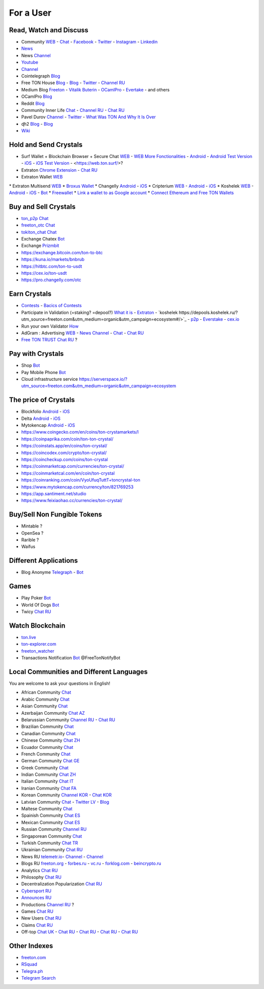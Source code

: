 For a User
==========

Read, Watch and Discuss 
~~~~~~~~~~~~~~~~~~~~~~~
* Community `WEB <https://freeton.org/>`_ - |toncrystal.ico| `Chat <https://t.me/toncrystal>`_ - `Facebook <https://www.facebook.com/CommunityTon>`_ - `Twitter <https://twitter.com/CommunityTon>`_ - `Instagram <https://www.instagram.com/communityton/>`_ - `Linkedin <https://www.linkedin.com/in/free-ton/>`_
* `News <https://ton-news.com/>`_
* News `Channel <https://t.me/TON_Journal_TM>`_
* `Youtube <https://www.youtube.com/c/FreeTON_official/featured>`_
* |FreeTonNews.ico| `Channel <https://t.me/ton_crystal_news>`_
* Cointelegraph `Blog <https://cointelegraph.com/>`_
* Free TON House `Blog <https://freeton.house/>`_ - `Blog <https://toncrystal.today/>`_ - `Twitter <https://twitter.com/FreetonH>`_ - `Channel RU <https://t.me/fth_ru>`_
* Medium Blog `Freeton <https://medium.com/freeton>`_ - `Vitalik Buterin <https://medium.com/@VitalikButerin>`_ - |ocamlpro.ico| `OCamlPro <https://medium.com/ocamlpro-blockchain-fr>`_ - `Evertake <https://medium.com/everstake/what-is-free-ton-and-how-ton-blockchain-benefits-a-wide-range-of-industries-from-serving-81f0ddfbfd61>`_ - and others
* |ocamlpro.ico| OCamlPro `Blog <https://medium.com/ocamlpro-blockchain-fr>`_
* Reddit `Blog <https://www.reddit.com/r/TONCRYSTAL/>`_
* Community Inner Life `Chat <https://t.me/joinchat/UlCYzgUx8XcYqW-W>`_ - `Channel RU <https://t.me/movetheopennetwork>`_ - `Chat RU <https://t.me/movetheopennetwork>`_
* Pavel Durov `Channel <https://t.me/durov>`_ - `Twitter <https://twitter.com/durov>`_ - `What Was TON And Why It Is Over <https://telegra.ph/What-Was-TON-And-Why-It-Is-Over-05-12>`_
* ɖɦ2 `Blog <https://hackmd.io/KdvOCkZPQ-O3wPq8a5SUOg?view>`_ - `Blog <https://hackmd.io/PuNAVksrRTus-QNbKrzbMQ?view>`_
* `Wiki <https://en.freeton.wiki/Free_TON_Wiki>`_

Hold and Send Crystals 
~~~~~~~~~~~~~~~~~~~~~~
* Surf Wallet + Blockchain Browser + Secure Chat `WEB <https://ton.surf>`_ - `WEB More Fonctionalities <https://beta.ton.surf>`_ - `Android <https://play.google.com/store/apps/details?id=surf.ton>`_ - `Android Test Version <https://play.google.com/apps/testing/surf.ton>`_ - `iOS <https://apps.apple.com/us/app/ton-surf/id1481986831>`_ - `iOS Test Version <https://testflight.apple.com/join/VPcfXsR0>`_ - <https://web.ton.surf/>?
* Extraton `Chrome Extension <https://chrome.google.com/webstore/detail/extraton/hhimbkmlnofjdajamcojlcmgialocllm>`_ - `Chat RU <https://t.me/extraton>`_
* Extraton Wallet `WEB <https://vouch.extraton.io/>`_
* Extraton Multisend `WEB <https://multisend.extraton.io/>`_
* `Broxus Wallet <https://l1.broxus.com/freeton/wallet>`_ 
* Changelly `Android <https://play.google.com/store/apps/dev?id=6836651604375768742>`_ - `iOS <https://apps.apple.com/us/app/changelly-crypto-exchange/id1435140380>`_
* Cripterium `WEB <https://wallet.crypterium.com/>`_ - `Android <https://play.google.com/store/apps/details?id=com.crypterium>`_ - `iOS <https://apps.apple.com/ru/app/crypterium-bitcoin-wallet/id1360632912>`_
* Koshelek `WEB <https://koshelek.ru/>`_ - `Android <https://play.google.com/store/apps/details?id=ru.koshelek>`_ - `iOS <https://apps.apple.com/ru/app/id1524167720>`_ -  `Bot <https://t.me/Koshelek_bot>`_
* `Freewallet <https://freewallet.org>`_
* `Link a wallet to as Google account <https://app.tor.us/>`_
* `Connect Ethereum and Free TON Wallets <https://tonbridge.io/>`_

Buy and Sell Crystals
~~~~~~~~~~~~~~~~~~~~~
* `ton_p2p Chat <https://t.me/ton_p2p>`_
* `freeton_otc Chat <https://t.me/freeton_otc>`_
* `tokiton_chat Chat <https://t.me/tokiton_chat>`_
* Exchange Chatex `Bot <https://t.me/Chatex_bot>`_
* Exchange `Prizmbit <https://prizmbit.com/exchange/TON-USDT>`_
* https://exchange.bitcoin.com/ton-to-btc
* https://kuna.io/markets/bnbrub
* https://hitbtc.com/ton-to-usdt
* https://cex.io/ton-usdt
* https://pro.changelly.com/otc

Earn Crystals
~~~~~~~~~~~~~
* `Contests <https://gov.freeton.org/main>`_ - `Bacics of Contests <https://telegra.ph/How-to-prepare-and-submit-a-competitive-offer-in-Free-TON-08-18>`_
* Participate in Validation (=staking? =depool?) `What it is <https://freeton.com/en/staking/>`_ - `Extraton <https://depools.extraton.io/>`_ - `koshelek https://depools.koshelek.ru/?utm_source=freeton.com&utm_medium=organic&utm_campaign=ecosystem#/>`_ - `p2p <https://p2p.org/>`_ - `Everstake <https://everstake.one/freeton>`_ - `cex.io <https://earn.cex.io/staking>`_
* Run your own Validator `How <https://docs.ton.dev/86757ecb2/p/708260-run-validator>`_
* AdGram : Advertising `WEB <https://adgram.io/>`_ - `News Channel <https://t.me/adgram_news>`_ - `Chat <https://t.me/adgram_chat_eng>`_ - `Chat RU <https://t.me/adgram_chat_ru>`_
* `Free TON TRUST Chat RU <https://t.me/joinchat/GKhzXBByu-ShTXblIwD0AQ>`_ ?

Pay with Crystals
~~~~~~~~~~~~~~~~~
* Shop |FREETONSHOP_bot.ico| `Bot <https://t.me/FREETONSHOP_bot>`_  
* Pay Mobile Phone |FreeTON2MobileBot.ico| `Bot <https://t.me/FreeTON2MobileBot>`_ 
* Cloud infrastructure service `<https://serverspace.io/?utm_source=freeton.com&utm_medium=organic&utm_campaign=ecosystem>`_

The price of Crystals
~~~~~~~~~~~~~~~~~~~~~
* Blockfolio `Android <https://play.google.com/store/apps/details?id=com.blockfolio.blockfolio>`_ - `iOS <https://apps.apple.com/ru/app/blockfolio-%D0%BA%D1%83%D1%80%D1%81-%D0%B1%D0%B8%D1%82%D0%BA%D0%BE%D0%B8%D0%BD%D0%B0/id1095564685>`_
* Delta `Android <https://play.google.com/store/apps/details?id=io.getdelta.android>`_ - `iOS <https://apps.apple.com/ru/app/delta-%D1%82%D1%80%D0%B5%D0%BA%D0%B5%D1%80-%D0%BA%D1%80%D0%B8%D0%BF%D1%82%D0%BE-%D0%BF%D0%BE%D1%80%D1%82%D1%84%D0%B5%D0%BB%D0%B5%D0%B9/id1288676542>`_
* Mytokencap `Android <https://play.google.com/store/apps/details?id=com.hash.mytoken>`_ - `iOS <https://apps.apple.com/cn/app/mytoken-news-%E5%BF%AB%E9%80%9F-%E5%87%86%E7%A1%AE-%E5%85%A8%E9%9D%A2/id1525213647>`_
* https://www.coingecko.com/en/coins/ton-crystamarkets/l
* https://coinpaprika.com/coin/ton-ton-crystal/
* https://coinstats.app/en/coins/ton-crystal/
* https://coincodex.com/crypto/ton-crystal/
* https://coincheckup.com/coins/ton-crystal
* https://coinmarketcap.com/currencies/ton-crystal/ 
* https://coinmarketcal.com/en/coin/ton-crystal
* https://coinranking.com/coin/VyoUfuqTuttT+toncrystal-ton
* https://www.mytokencap.com/currency/ton/821769253
* https://app.santiment.net/studio
* https://www.feixiaohao.cc/currencies/ton-crystal/

Buy/Sell Non Fungible Tokens
~~~~~~~~~~~~~~~~~~~~~~~~~~~~
* Mintable ?
* OpenSea ?
* Rarible ?
* Waifus

Different Applications
~~~~~~~~~~~~~~~~~~~~~~
* Blog Anonyme `Telegraph <https://telegra.ph>`_ - |telegraph.ico| `Bot <https://t.me?do=open_link/te>`_

Games
~~~~~
* Play Poker `Bot <https://ttttt.me/pokertonbot>`_ 
* World Of Dogs `Bot <https://t.me/WorldDogs_bot>`_
* Twicy `Chat RU <https://t.me/freeton_twicy>`_

Watch Blockchain
~~~~~~~~~~~~~~~~
* `ton.live <https://ton.live/>`_
* `ton-explorer.com <http://ton-explorer.com/>`_
* |ocamlpro.ico| `freeton_watcher <https://gitlab.ocamlpro.com/steven.de-oliveira/freeton_watcher>`_
* Transactions Notification `Bot <https://t.me/freeton_Productions>`_ @FreeTonNotifyBot

Local Communities and Different Languages 
~~~~~~~~~~~~~~~~~~~~~~~~~~~~~~~~~~~~~~~~~
You are welcome to ask your questions in English!

* African Community `Chat <https://t.me/tonafrica>`_
* Arabic Community `Chat <https://t.me/freeton_arabic>`_
* Asian Community `Chat <https://t.me/free_ton_asean>`_
* Azerbaijan Community `Chat AZ <https://t.me/freeton_az>`_
* Belarussian Community `Channel RU <https://t.me/freetonbelarus>`_ - `Chat RU <https://t.me/freetonby>`_
* Brazilian Community `Chat <https://t.me/freeton_pt>`_ 
* Canadian Community `Chat <https://t.me/ton_canada>`_
* Chinese Community `Chat ZH <https://t.me/freeton_china>`_
* Ecuador Community `Chat <https://t.me/ton_ecuador>`_
* French Community `Chat <https://t.me/gramfr>`_
* German Community `Chat GE <https://t.me/ton_de>`_
* Greek Community `Chat <https://t.me/freetongreekcommunity>`_
* Indian Community `Chat ZH <https://t.me/freeton_india>`_
* Italian Community `Chat IT <https://t.me/topennetworkitalia>`_
* Iranian Community `Chat FA <https://t.me/freetoniran>`_
* Korean Community `Channel KOR <https://t.me/tonkoreaorg_channel>`_ - `Chat KOR <https://t.me/tonkoreaorg>`_
* Latvian Community `Chat <https://t.me/freeton_latvija_komuna>`_ - `Twitter LV <https://twitter.com/FreetonLatvija>`_ - `Blog <https://freetonlatvija.medium.com>`_
* Maltese Community `Chat <https://t.me/freeton_malta>`_
* Spainish Community `Chat ES <https://t.me/ton_es>`_
* Mexican Community `Chat ES <https://t.me/freeton_mexico>`_
* Russian Community `Channel RU <https://t.me/freeton_community>`_
* Singaporean Community `Chat <https://t.me/freetonsg>`_ 
* Turkish Community `Chat TR <https://t.me/tonturkiye>`_
* Ukrainian Community `Chat RU <https://t.me/freeton_ukraine>`_
* News RU `telemetr.io <https://telemetr.io/en/channels/1477384745-freeton_community>`_- `Channel <https://t.me/TON_Journal_TM>`_ - `Channel <https://t.me/oFreeTON>`_
* Blogs RU `freeton.org <https://blog.freeton.org/>`_ - `forbes.ru <https://www.forbes.ru/search?search_api_views_fulltext=free+ton>`_ - `vc.ru <https://vc.ru/search/v2/all?query=free%20ton>`_ - `forklog.com <https://forklog.com/?s=free+ton>`_ - `beincrypto.ru <https://beincrypto.ru/?s=free+ton>`_
* Analytics `Chat RU <https://t.me/freetonanalytics>`_
* Philosophy `Chat RU <https://t.me/freetonphilosophie>`_
* Decentralization Popularization `Chat RU <https://t.me/treeton_chat>`_
* `Cybersport RU <https://www.cybersport.ru/base/teams/no_org/free-ton>`_
* `Announces RU <https://t.me/freetonstore>`_
* Productions `Channel RU <https://t.me/freeton_Productions>`_ ?
* Games `Chat RU <https://t.me/freetongametournaments>`_
* New Users `Chat RU <https://t.me/freeton_global_community>`_
* Claims `Chat RU <https://t.me/FreeTONclaims>`_
* Off-top `Chat UK <https://t.me/freeton_ua>`_ - `Chat RU <https://t.me/freeton_flud>`_ - `Chat RU <https://t.me/freeton_talks>`_ - `Chat RU <https://t.me/FreeTonEC>`_ - `Chat RU <https://t.me/ft_flud>`_ 

Other Indexes
~~~~~~~~~~~~~
* `freeton.com <https://freeton.com/en/>`_
* `RSquad <http://ton-test.rsquad.io/>`_
* `Telegra.ph <https://telegra.ph/Structure-of-the-Free-TON-ecosystem-08-08-31>`_
* `Telegram Search <https://www.tg-me.com/telegram-group/free%20ton>`_

.. |br| raw:: html

      <br>

.. |FreeTON2MobileBot.ico| image:: images/FreeTON2MobileBot.ico 
.. |FREETONSHOP_bot.ico| image:: images/FREETONSHOP_bot.ico 
.. |FreeTonNews.ico| image:: images/FreeTonNews.ico 
.. |toncrystal.ico| image:: images/toncrystal.ico
.. |telegraph.ico| image:: images/telegraph.ico 
.. |ocamlpro.ico| image:: images/ocamlpro.ico
